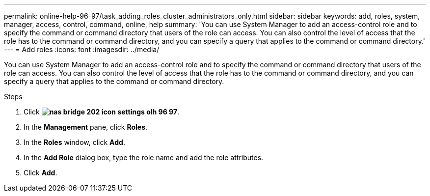 ---
permalink: online-help-96-97/task_adding_roles_cluster_administrators_only.html
sidebar: sidebar
keywords: add, roles, system, manager, access, control, command, online, help
summary: 'You can use System Manager to add an access-control role and to specify the command or command directory that users of the role can access. You can also control the level of access that the role has to the command or command directory, and you can specify a query that applies to the command or command directory.'
---
= Add roles
:icons: font
:imagesdir: ../media/

[.lead]
You can use System Manager to add an access-control role and to specify the command or command directory that users of the role can access. You can also control the level of access that the role has to the command or command directory, and you can specify a query that applies to the command or command directory.

.Steps

. Click *image:../media/nas_bridge_202_icon_settings_olh_96_97.gif[]*.
. In the *Management* pane, click *Roles*.
. In the *Roles* window, click *Add*.
. In the *Add Role* dialog box, type the role name and add the role attributes.
. Click *Add*.
